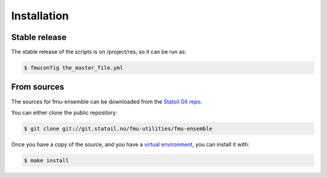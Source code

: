 .. highlight:: shell

============
Installation
============


Stable release
--------------

The stable release of the scripts is on /project/res, so it can be run as:

.. code-block:: console

    $ fmuconfig the_master_file.yml

From sources
------------

The sources for fmu-ensemble can be downloaded from the `Statoil Git repo`_.

You can either clone the public repository:

.. code-block:: console

    $ git clone git://git.statoil.no/fmu-utilities/fmu-ensemble

Once you have a copy of the source, and you have a `virtual environment`_,
you can install it with:

.. code-block:: console

    $ make install


.. _Statoil Git repo: https://git.statoil.no/fmu-utilities/fmu-ensemble
.. _virtual environment: http://docs.python-guide.org/en/latest/dev/virtualenvs/

